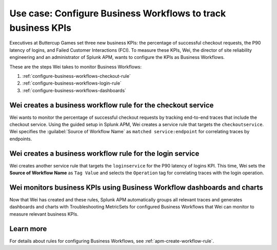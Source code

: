 .. _configure-business-workflows:

Use case: Configure Business Workflows to track business KPIs
*******************************************************************************

.. meta::
    :description: This Splunk APM use case describes how to configure APM Business Workflows.

Executives at Buttercup Games set three new business KPIs: the percentage of successful checkout requests, the P90 latency of logins, and Failed Customer Interactions (FCI). To measure these KPIs, Wei, the director of site reliability engineering and an administrator of Splunk APM, wants to configure the KPIs as Business Workflows. 

These are the steps Wei takes to monitor Business Workflows:

#. :ref:`configure-business-workflows-checkout-rule`
#. :ref:`configure-business-workflows-login-rule`
#. :ref:`configure-business-workflows-dashboards`

.. _configure-business-workflows-checkout-rule:

Wei creates a business workflow rule for the checkout service
================================================================

Wei wants to monitor the percentage of successful checkout requests by tracking end-to-end traces that include the checkout service. Using the guided setup in Splunk APM, Wei creates a service rule that targets the ``checkoutservice``. Wei specifies the :guilabel:`Source of Workflow Name` as ``matched service:endpoint`` for correlating traces by endpoints.

..  image:: /_images/apm/apm-use-cases/ConfigureWorklowsCheckoutRule.png
    :width: 75%
    :alt: This screenshot shows the rule setup for a service workflow rule. 

.. _configure-business-workflows-login-rule:

Wei creates a business workflow rule for the login service
================================================================

Wei creates another service rule that targets the ``loginservice`` for the P90 latency of logins KPI. This time, Wei sets the :strong:`Source of Workflow Name` as ``Tag Value`` and selects the ``Operation`` tag for correlating traces with the login operation.

..  image:: /_images/apm/apm-use-cases/ConfigureWorkflowsLoginRule.png
    :width: 75%
    :alt: This screenshot shows the rule setup for a service workflow rule. that uses a tag value for correlating traces. 

.. _configure-business-workflows-dashboards:

Wei monitors business KPIs using Business Workflow dashboards and charts
===========================================================================

Now that Wei has created and these rules, Splunk APM automatically groups all relevant traces and generates dashboards and charts with Troubleshooting MetricSets for configured Business Workflows that Wei can monitor to measure relevant business KPIs.

Learn more
=============

For details about rules for configuring Business Workflows, see :ref:`apm-create-workflow-rule`.
